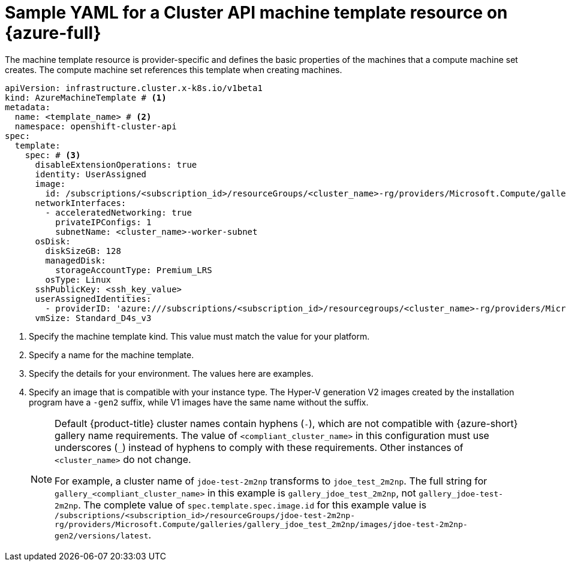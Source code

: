 // Module included in the following assemblies:
//
// * machine_management/cluster_api_machine_management/cluster_api_provider_configurations/cluster-api-config-options-azure.adoc

:_mod-docs-content-type: REFERENCE
[id="capi-yaml-machine-template-azure_{context}"]
= Sample YAML for a Cluster API machine template resource on {azure-full}

The machine template resource is provider-specific and defines the basic properties of the machines that a compute machine set creates.
The compute machine set references this template when creating machines.

[source,yaml]
----
apiVersion: infrastructure.cluster.x-k8s.io/v1beta1
kind: AzureMachineTemplate # <1>
metadata:
  name: <template_name> # <2>
  namespace: openshift-cluster-api
spec:
  template:
    spec: # <3>
      disableExtensionOperations: true
      identity: UserAssigned
      image:
        id: /subscriptions/<subscription_id>/resourceGroups/<cluster_name>-rg/providers/Microsoft.Compute/galleries/gallery_<compliant_cluster_name>/images/<cluster_name>-gen2/versions/latest # <4>
      networkInterfaces:
        - acceleratedNetworking: true
          privateIPConfigs: 1
          subnetName: <cluster_name>-worker-subnet
      osDisk:
        diskSizeGB: 128
        managedDisk:
          storageAccountType: Premium_LRS
        osType: Linux
      sshPublicKey: <ssh_key_value>
      userAssignedIdentities:
        - providerID: 'azure:///subscriptions/<subscription_id>/resourcegroups/<cluster_name>-rg/providers/Microsoft.ManagedIdentity/userAssignedIdentities/<cluster_name>-identity'
      vmSize: Standard_D4s_v3
----
<1> Specify the machine template kind.
This value must match the value for your platform.
<2> Specify a name for the machine template.
<3> Specify the details for your environment.
The values here are examples.
<4> Specify an image that is compatible with your instance type.
The Hyper-V generation V2 images created by the installation program have a `-gen2` suffix, while V1 images have the same name without the suffix.
+
[NOTE]
====
Default {product-title} cluster names contain hyphens (`-`), which are not compatible with {azure-short} gallery name requirements.
The value of `<compliant_cluster_name>` in this configuration must use underscores (`_`) instead of hyphens to comply with these requirements.
Other instances of `<cluster_name>` do not change.

For example, a cluster name of `jdoe-test-2m2np` transforms to `jdoe_test_2m2np`.
The full string for `gallery_<compliant_cluster_name>` in this example is `gallery_jdoe_test_2m2np`, not `gallery_jdoe-test-2m2np`.
The complete value of `spec.template.spec.image.id` for this example value is `/subscriptions/<subscription_id>/resourceGroups/jdoe-test-2m2np-rg/providers/Microsoft.Compute/galleries/gallery_jdoe_test_2m2np/images/jdoe-test-2m2np-gen2/versions/latest`.
====
